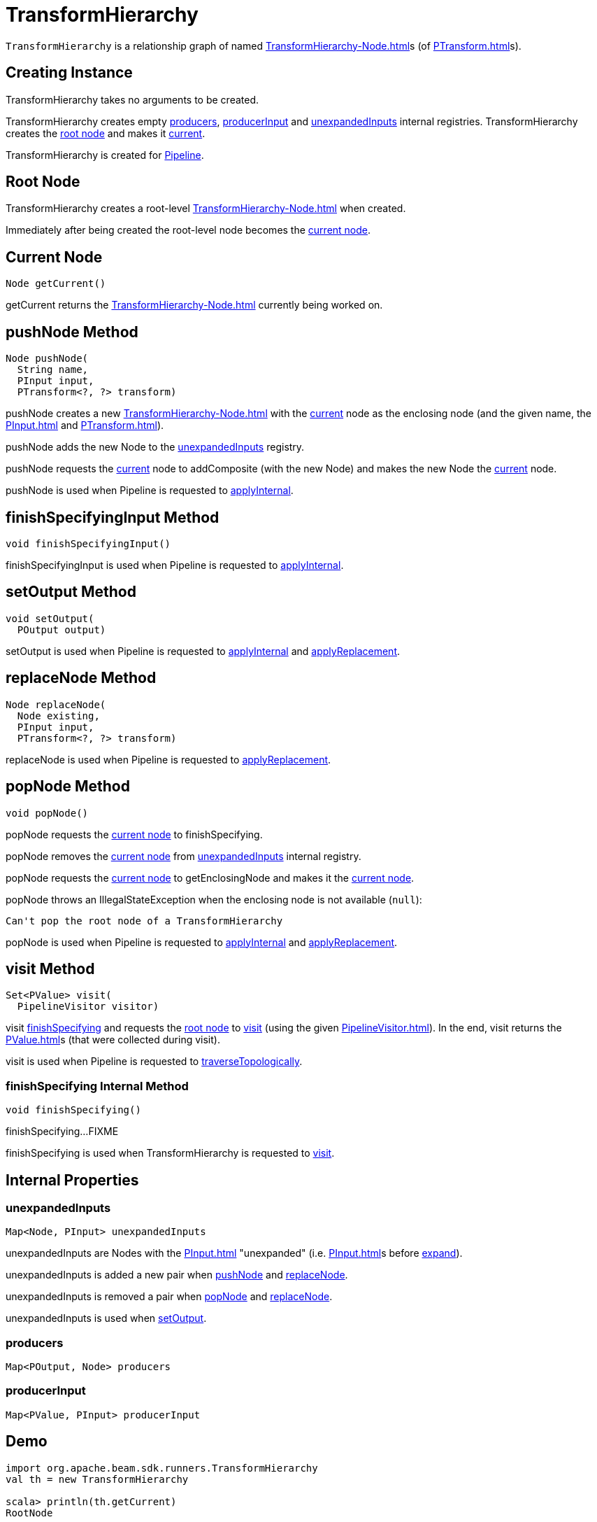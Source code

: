 = TransformHierarchy

`TransformHierarchy` is a relationship graph of named xref:TransformHierarchy-Node.adoc[]s (of xref:PTransform.adoc[]s).

== [[creating-instance]] Creating Instance

TransformHierarchy takes no arguments to be created.

TransformHierarchy creates empty <<producers, producers>>, <<producerInput, producerInput>> and <<unexpandedInputs, unexpandedInputs>> internal registries. TransformHierarchy creates the <<root, root node>> and makes it <<current, current>>.

TransformHierarchy is created for xref:Pipeline.adoc#transforms[Pipeline].

== [[root]] Root Node

TransformHierarchy creates a root-level xref:TransformHierarchy-Node.adoc[] when created.

Immediately after being created the root-level node becomes the <<current, current node>>.

== [[getCurrent]][[current]] Current Node

[source,java]
----
Node getCurrent()
----

getCurrent returns the xref:TransformHierarchy-Node.adoc[] currently being worked on.

== [[pushNode]] pushNode Method

[source,java]
----
Node pushNode(
  String name,
  PInput input,
  PTransform<?, ?> transform)
----

pushNode creates a new xref:TransformHierarchy-Node.adoc[] with the <<current, current>> node as the enclosing node (and the given name, the xref:PInput.adoc[] and xref:PTransform.adoc[]).

pushNode adds the new Node to the <<unexpandedInputs, unexpandedInputs>> registry.

pushNode requests the <<current, current>> node to addComposite (with the new Node) and makes the new Node the <<current, current>> node.

pushNode is used when Pipeline is requested to xref:Pipeline.adoc#applyInternal[applyInternal].

== [[finishSpecifyingInput]] finishSpecifyingInput Method

[source,java]
----
void finishSpecifyingInput()
----

finishSpecifyingInput is used when Pipeline is requested to xref:Pipeline.adoc#applyInternal[applyInternal].

== [[setOutput]] setOutput Method

[source,java]
----
void setOutput(
  POutput output)
----

setOutput is used when Pipeline is requested to xref:Pipeline.adoc#applyInternal[applyInternal] and xref:Pipeline.adoc#applyReplacement[applyReplacement].

== [[replaceNode]] replaceNode Method

[source,java]
----
Node replaceNode(
  Node existing,
  PInput input,
  PTransform<?, ?> transform)
----

replaceNode is used when Pipeline is requested to xref:Pipeline.adoc#applyReplacement[applyReplacement].

== [[popNode]] popNode Method

[source,java]
----
void popNode()
----

popNode requests the <<current, current node>> to finishSpecifying.

popNode removes the <<current, current node>> from <<unexpandedInputs, unexpandedInputs>> internal registry.

popNode requests the <<current, current node>> to getEnclosingNode and makes it the <<current, current node>>.

popNode throws an IllegalStateException when the enclosing node is not available (`null`):

[source,plaintext]
----
Can't pop the root node of a TransformHierarchy
----

popNode is used when Pipeline is requested to xref:Pipeline.adoc#applyInternal[applyInternal] and xref:Pipeline.adoc#applyReplacement[applyReplacement].

== [[visit]] visit Method

[source,java]
----
Set<PValue> visit(
  PipelineVisitor visitor)
----

visit <<finishSpecifying, finishSpecifying>> and requests the <<root, root node>> to xref:TransformHierarchy-Node.adoc#visit[visit] (using the given xref:PipelineVisitor.adoc[]). In the end, visit returns the xref:PValue.adoc[]s (that were collected during visit).

visit is used when Pipeline is requested to xref:Pipeline.adoc#traverseTopologically[traverseTopologically].

=== [[finishSpecifying]] finishSpecifying Internal Method

[source,java]
----
void finishSpecifying()
----

finishSpecifying...FIXME

finishSpecifying is used when TransformHierarchy is requested to <<visit, visit>>.

== [[internal-properties]] Internal Properties

=== [[unexpandedInputs]] unexpandedInputs

[source,java]
----
Map<Node, PInput> unexpandedInputs
----

unexpandedInputs are Nodes with the xref:PInput.adoc[] "unexpanded" (i.e. xref:PInput.adoc[]s before xref:PInput.adoc#expand[expand]).

unexpandedInputs is added a new pair when <<pushNode, pushNode>> and <<replaceNode, replaceNode>>.

unexpandedInputs is removed a pair when <<popNode, popNode>> and <<replaceNode, replaceNode>>.

unexpandedInputs is used when <<setOutput, setOutput>>.

=== [[producers]] producers

[source,java]
----
Map<POutput, Node> producers
----

=== [[producerInput]] producerInput

[source,java]
----
Map<PValue, PInput> producerInput
----

== [[demo]] Demo

[source,plaintext]
----
import org.apache.beam.sdk.runners.TransformHierarchy
val th = new TransformHierarchy

scala> println(th.getCurrent)
RootNode

scala> println(th.getCurrent.getClass.getName)
org.apache.beam.sdk.runners.TransformHierarchy$Node
----
